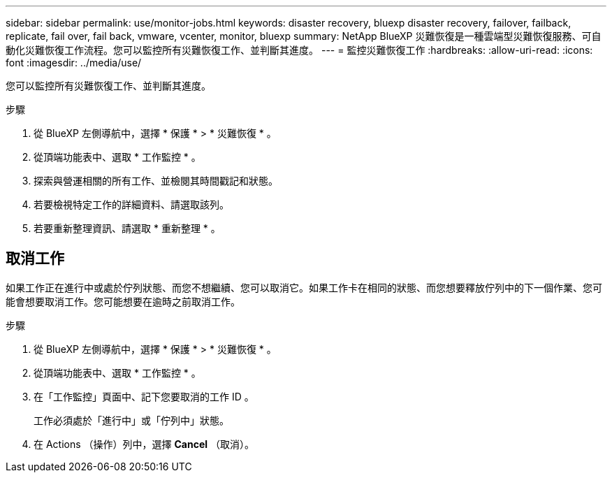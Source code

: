 ---
sidebar: sidebar 
permalink: use/monitor-jobs.html 
keywords: disaster recovery, bluexp disaster recovery, failover, failback, replicate, fail over, fail back, vmware, vcenter, monitor, bluexp 
summary: NetApp BlueXP 災難恢復是一種雲端型災難恢復服務、可自動化災難恢復工作流程。您可以監控所有災難恢復工作、並判斷其進度。 
---
= 監控災難恢復工作
:hardbreaks:
:allow-uri-read: 
:icons: font
:imagesdir: ../media/use/


[role="lead"]
您可以監控所有災難恢復工作、並判斷其進度。

.步驟
. 從 BlueXP 左側導航中，選擇 * 保護 * > * 災難恢復 * 。
. 從頂端功能表中、選取 * 工作監控 * 。
. 探索與營運相關的所有工作、並檢閱其時間戳記和狀態。
. 若要檢視特定工作的詳細資料、請選取該列。
. 若要重新整理資訊、請選取 * 重新整理 * 。




== 取消工作

如果工作正在進行中或處於佇列狀態、而您不想繼續、您可以取消它。如果工作卡在相同的狀態、而您想要釋放佇列中的下一個作業、您可能會想要取消工作。您可能想要在逾時之前取消工作。

.步驟
. 從 BlueXP 左側導航中，選擇 * 保護 * > * 災難恢復 * 。
. 從頂端功能表中、選取 * 工作監控 * 。
. 在「工作監控」頁面中、記下您要取消的工作 ID 。
+
工作必須處於「進行中」或「佇列中」狀態。

. 在 Actions （操作）列中，選擇 *Cancel* （取消）。

